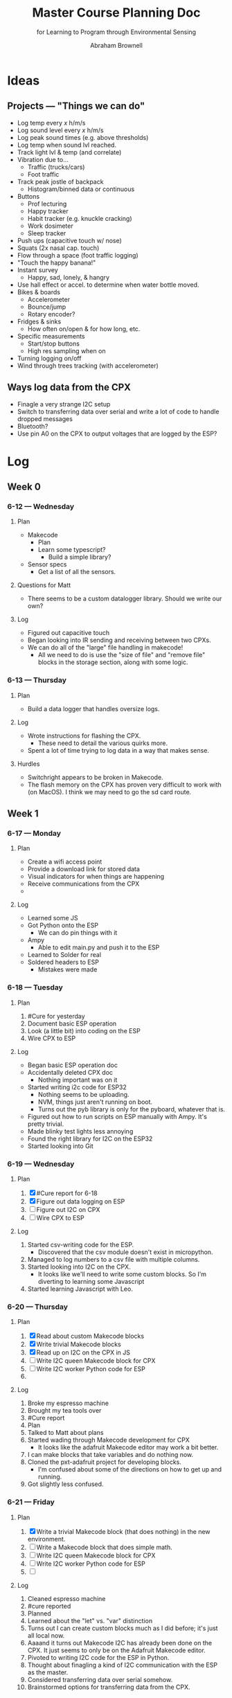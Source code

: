 #+TITLE: Master Course Planning Doc
#+SUBTITLE: for Learning to Program through Environmental Sensing

#+AUTHOR: Abraham Brownell

:BOILERPLATE:
#+latex_header: \usepackage{xcolor-material}
#+latex_header: \hypersetup{colorlinks=true,linkcolor=MaterialCyan}
:END:

* Ideas
** Projects --- "Things we can do"
- Log temp every /x/ h/m/s
- Log sound level every /x/ h/m/s
- Log peak sound times (e.g. above thresholds)
- Log temp when sound lvl reached.
- Track light lvl & temp (and correlate)
- Vibration due to...
  - Traffic (trucks/cars)
  - Foot traffic
- Track peak jostle of backpack
  - Histogram/binned data or continuous
- Buttons
  - Prof lecturing
  - Happy tracker
  - Habit tracker (e.g. knuckle cracking)
  - Work dosimeter
  - Sleep tracker
- Push ups (capacitive touch w/ nose)
- Squats (2x nasal cap. touch)
- Flow through a space (foot traffic logging)
- "Touch the happy banana!"
- Instant survey
  - Happy, sad, lonely, & hangry
- Use hall effect or accel. to determine when water bottle moved.
- Bikes & boards
  - Accelerometer
  - Bounce/jump
  - Rotary encoder?
- Fridges & sinks
  - How often on/open & for how long, etc.
- Specific measurements
  - Start/stop buttons
  - High res sampling when on
- Turning logging on/off
- Wind through trees tracking (with accelerometer)
** Ways log data from the CPX
- Finagle a very strange I2C setup
- Switch to transferring data over serial and write a lot of code to handle dropped messages
- Bluetooth?
- Use pin A0 on the CPX to output voltages that are logged by the ESP?
* Log
** Week 0
*** 6-12 --- Wednesday
**** Plan
- Makecode
  - Plan
  - Learn some typescript?
    - Build a simple library?
- Sensor specs
  - Get a list of all the sensors.
**** Questions for Matt
- There seems to be a custom datalogger library. Should we write our own? 
**** Log
- Figured out capacitive touch
- Began looking into IR sending and receiving between two CPXs.
- We can do all of the "large" file handling in makecode!
  - All we need to do is use the "size of file" and "remove file" blocks in the storage section, along with some logic.
*** 6-13 --- Thursday
**** Plan
- Build a data logger that handles oversize logs.
**** Log
- Wrote instructions for flashing the CPX.
  - These need to detail the various quirks more.
- Spent a lot of time trying to log data in a way that makes sense.
**** Hurdles
- Switchright appears to be broken in Makecode.
- The flash memory on the CPX has proven very difficult to work with (on MacOS). I think we may need to go the sd card route.
** Week 1
*** 6-17 --- Monday
**** Plan
- Create a wifi access point
- Provide a download link for stored data
- Visual indicators for when things are happening
- Receive communications from the CPX
- 
**** Log
- Learned some JS
- Got Python onto the ESP
  - We can do pin things with it
- Ampy
  - Able to edit main.py and push it to the ESP
- Learned to Solder for real
- Soldered headers to ESP
  - Mistakes were made
*** 6-18 --- Tuesday
**** Plan 
1) #Cure for yesterday
2) Document basic ESP operation
3) Look (a little bit) into coding on the ESP
4) Wire CPX to ESP
**** Log
- Began basic ESP operation doc
- Accidentally deleted CPX doc
  - Nothing important was on it
- Started writing i2c code for ESP32
  - Nothing seems to be uploading.
  - NVM, things just aren't running on boot.
  - Turns out the pyb library is only for the pyboard, whatever that is.
- Figured out how to run scripts on ESP manually with Ampy. It's pretty trivial.
- Made blinky test lights less annoying
- Found the right library for I2C on the ESP32
- Started looking into Git

*** 6-19 --- Wednesday
**** Plan
1) [X] #Cure report for 6-18
2) [X] Figure out data logging on ESP
3) [ ] Figure out I2C on CPX
4) [ ] Wire CPX to ESP

**** Log
1) Started csv-writing code for the ESP.
   - Discovered that the csv module doesn't exist in micropython.
2) Managed to log numbers to a csv file with multiple columns.
3) Started looking into I2C on the CPX.
   - It looks like we'll need to write some custom blocks. So I'm diverting to learning some Javascript
4) Started learning Javascript with Leo.
*** 6-20 --- Thursday
**** Plan
1) [X] Read about custom Makecode blocks
2) [X] Write trivial Makecode blocks
3) [X] Read up on I2C on the CPX in JS
4) [ ] Write I2C queen Makecode block for CPX
5) [ ] Write I2C worker Python code for ESP
6) 
**** Log
1) Broke my espresso machine
2) Brought my tea tools over
3) #Cure report
4) Plan
5) Talked to Matt about plans
6) Started wading through Makecode development for CPX
   - It looks like the adafruit Makecode editor may work a bit better.
7) I can make blocks that take variables and do nothing now.
8) Cloned the pxt-adafruit project for developing blocks.
   - I'm confused about some of the directions on how to get up and running.
9) Got slightly less confused.
*** 6-21 --- Friday
**** Plan
1) [X] Write a trivial Makecode block (that does nothing) in the new environment.
2) [ ] Write a Makecode block that does simple math.
3) [ ] Write I2C queen Makecode block for CPX
4) [ ] Write I2C worker Python code for ESP
5) [ ] 
**** Log
1) Cleaned espresso machine
2) #cure reported
3) Planned
4) Learned about the "let" vs. "var" distinction
5) Turns out I can create custom blocks much as I did before; it's just all local now.
6) Aaaand it turns out Makecode I2C has already been done on the CPX. It just seems to only be on the Adafruit Makecode editor.
7) Pivoted to writing I2C code for the ESP in Python.
8) Thought about finagling a kind of I2C communication with the ESP as the master.
9) Considered transferring data over serial somehow.
10) Brainstormed options for transferring data from the CPX.
*** 6-23 --- Sunday
1) Started learning git for real.
** Week 2
*** 6-24 --- Monday
**** Plan
1) Build Linux machine
2) Set up SSH on Linux machine
3) Set up SSHFS on Linux machine
4) Write firmware
5) Learn basic C++ Syntax
6) Learn basic OOP stuff in C++
**** Log
1) Talked to Matt about plans for future.
2) #cure report for Friday
3) Planned
4) Started digging into C++
5) Makefiles seemed complicated, but necessary to learn.
6) Started digging into OOP in C++
*** 6-25 --- Tuesday
**** Plan
1) #cure
2) Continue according to yesterday's plan.
3) Set up SSH on Linux machine
**** Log
1) Continued working out OOP and multi-file programs in C++.
2) Meeting with Matt & co.
3) Started setting up Linux machine
   1) The username is curedev, the password is s4nsh4m (like without ham).
4) Linux machine = up and running
5) Ran into some complications with emacs installation
6) Planned on sidestepping those complications with SSHFS.
*** 6-26 --- Wednesday
**** Plan
1) Double #cure
2) Sidestep emacs install issue by using SSHFS
3) Get the necessary toolkit
**** Log
1) #cure + backlog
2) Got SSHFS working on both machines.
3) Found the NINA firmware source code.
4) Found the ESP32 toolchain
5) Set up ESP toolchain
6) Set up nina-fw
7) SSHFS keeps crashing my Mac
8) SSHFS crashing issue resolved. For now.
**** Questions
1) How should I manage the python virtual environments on my computer? Should I just run everything off of the Ubuntu machine?
*** 6-27 --- Thursday
**** Plan
1) Hello world
2) Look over SPI code for ESP
3) Try Matt's firmware
4) Make sure examples from Matt work
**** Log
1) Read some of the docs for nina-fw and the toolchain
2) Broke Spacemacs
3) Talked to Matt
4) Fixed Spacemacs
5)
**** Questions
1) What is the relationship between the ESP-IDF and the nina-fw?
*** 6-28 --- Friday
**** Plan
1) Get some kind of I2C working on the ESPs
2)  
**** Log
1) Started looking through the history of the the Jadud fork of nina-fw
2)
**** Questions 
1) What's the best way to familiarize oneself with a code base?
*** Docket
- [ ] Learn Git
- [ ] Learn JS
- [ ] Learn C++
- [ ] Write Ninafw(?) firmware
** Week 3
*** 7-1 --- Monday
**** Plan
1) Meet with Matt
2) Read about state machines
3) Get I2C bytes across
4) 
**** Log
1) Looked over new code
   - It looks like things got messy before we arrived
*** 7-2 --- Tuesday
**** Plan
1) Establish I2C communication
**** Log
1) Flashed Python interpreter onto one of the ESPs
2) 
** Week 4
*** 7-9 --- Tuesday
**** Plan
1) Plan
2) Slack Matt with plan
3) Look over updates to nina-fw code.
**** Log
1) Executed the plan.
** Week 5
*** 7-16 --- Tuesday
**** Plan
1) Find the other Feather
2) Find 5-10k resistors
3) Wire up the two Feathers for I2C
**** Log
1) (Eventually) found all the parts.
2) Wired everything up the way the internet said to.
*** 7-17 --- Wednesday
**** Plan
1) Get the relevant code onto the relevant boards
2) Try to get it to run
3) Fail
4) 
**** Log
1) Got code running on the feather m4. Used the following command over the serial connection to run scripts:
#+BEGIN_SRC
exec(open('file.py').read())
#+END_SRC
2) Testing_The_Firmware.py didn't run.
3) Got it to run, but couldn't find the ESP32 I2C address.
*** 7-18 --- Thursday
**** Plan
1) Review changes to code
2) Flash code onto ESP32 and run it.
**** Log
1) Fixed the wifi on the Linux machine
2) Ran into the same error
3) Did a git pull
4) Recollected how to get firmware onto the ESP32
** Week 6
*** Plan
1) Plan
2) Get firmware onto ESP32
3) 
*** Log
1) Planned kind of.
2) Toolchain still isn't working
3) (Finally) got toolchain working again.
4) Compilation failed.
   - Something is pointing to the wrong toolchain.
5) Got things pointing to the right toolchain.
6) ...and the same error comes up.
** Week 7
*** 7-29 --- Monday
**** Plan
1) [X] Draw up questions for Matt
2) [X] Start charging netbook
3) [X] Respond to Brittany
4) [X] Responsd to Alison
5) [X] Ask Mom about hotel thing
6) [ ] Revisit questions for Matt
7) [ ] *Text* Keenan and Kyle about dinner
8) [ ] Message Madeline about budget
**** Log
1) Started planning
2) Drew up some questions for Matt
3) 
**** Questions for Matt
- Housing
  - I think I'm scheduled to leave the week of the 19th. Could this be extended to the end of August?
- Vacation
  - I'll be heading out on the 10th and gone for a week.
- Plan B
  - What needs doing?
  - CPX with more flash memory?
- 
*** 7-31 --- Wednesday
**** Plan
1) Email about housing.
   1) CC Matt about travel times
   2) 
**** Log
1) Made a Racket program that copies a file on a button click (yesterday)
2) Reconfigured some folders and servers to make more sense.
3) 
**** Questions for Matt
1) Should we make a git repository for everything?
2) Heads up about vacation
* Useful Commands
** Working with the Ubuntu machine
*** SSHFS mounting
The IP of the Ubuntu machine may change.
#+BEGIN_SRC
sshfs curedev@134.181.125.181:/home/curedev/ESP ~/noSync/ESP
#+END_SRC
*** Unmounting
(On netbook)
#+BEGIN_SRC
fusermount -u ~/cure-sync
#+END_SRC
** Compiling & Flashing
*** Compiling NINA firmware
* Useful Links
  
* Misc.
** Shopping list
- Longer USB cables
- Dish towels
- Coffee maker
- Goldfish
- Sink plunger
- Wheat Thins
* Big Plans
- [ ] Prototype shield (breadboard) & some code
- [ ] Develop Makecode blocks
   - Wake data layer
   - Sleep data layer
   - etc.
- [ ] Develop hardware design
- [ ] Order hardware PCB
- [ ] Test
